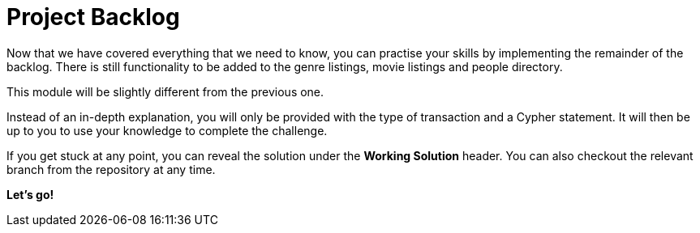 = Project Backlog


Now that we have covered everything that we need to know, you can practise your skills by implementing the remainder of the backlog.
There is still functionality to be added to the genre listings, movie listings and people directory.

This module will be slightly different from the previous one.

Instead of an in-depth explanation, you will only be provided with the type of transaction and a Cypher statement.
It will then be up to you to use your knowledge to complete the challenge.

If you get stuck at any point, you can reveal the solution under the *Working Solution* header.
You can also checkout the relevant branch from the repository at any time.

**Let's go!**